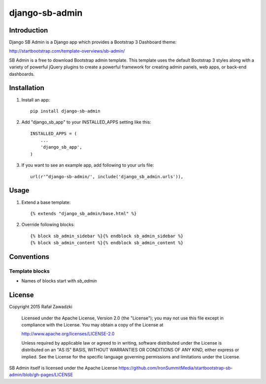 ===============
django-sb-admin
===============

.. image:: https://picup.it/media/smarts/b3d2cfe66830794ce35bdee04bbe74f6.jpg

Introduction
------------

Django SB Admin is a Django app which provides a Bootstrap 3 Dashboard theme:

http://startbootstrap.com/template-overviews/sb-admin/

SB Admin is a free to download Bootstrap admin template. This template uses the
default Bootstrap 3 styles along with a variety of powerful jQuery plugins to 
create a powerful framework for creating admin panels, web apps, or back-end dashboards.

Installation
------------

1. Install an app::

    pip install django-sb-admin

2. Add "django_sb_app" to your INSTALLED_APPS setting like this::

    INSTALLED_APPS = (
        ...
        'django_sb_app',
    )

3. If you want to see an example app, add following to your urls file::

    url(r'^django-sb-admin/', include('django_sb_admin.urls')),

Usage
-----

1. Extend a base template::

    {% extends "django_sb_admin/base.html" %}

2. Override following blocks::

    {% block sb_admin_sidebar %}{% endblock sb_admin_sidebar %}
    {% block sb_admin_content %}{% endblock sb_admin_content %}

Conventions
-----------

Template blocks
===============

* Names  of blocks start with *sb_admin* 

License
-------

Copyright 2015 Rafał Zawadzki

    Licensed under the Apache License, Version 2.0 (the "License");
    you may not use this file except in compliance with the License.
    You may obtain a copy of the License at

    http://www.apache.org/licenses/LICENSE-2.0

    Unless required by applicable law or agreed to in writing, software
    distributed under the License is distributed on an "AS IS" BASIS,
    WITHOUT WARRANTIES OR CONDITIONS OF ANY KIND, either express or implied.
    See the License for the specific language governing permissions and
    limitations under the License.

SB Admin itself is licensed under the Apache License 
https://github.com/IronSummitMedia/startbootstrap-sb-admin/blob/gh-pages/LICENSE